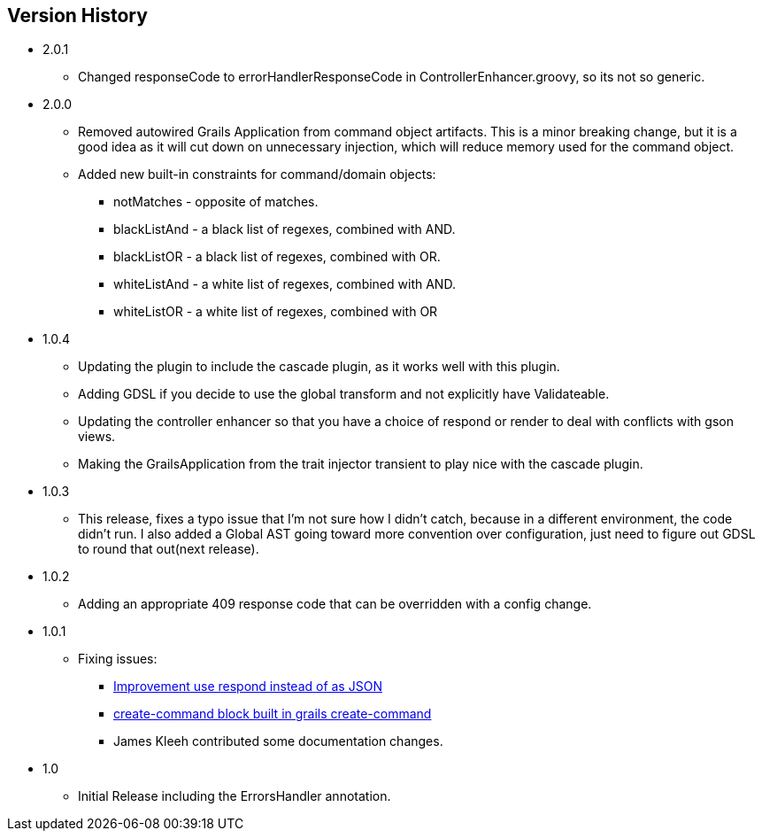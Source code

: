 == Version History
* 2.0.1
** Changed responseCode to errorHandlerResponseCode in ControllerEnhancer.groovy, so its not so generic.
* 2.0.0
** Removed autowired Grails Application from command object artifacts. This is a minor breaking change, but it is a good
idea as it will cut down on unnecessary injection, which will reduce memory used for the command object.
** Added new built-in constraints for command/domain objects:
*** notMatches - opposite of matches.
*** blackListAnd - a black list of regexes, combined with AND.
*** blackListOR - a black list of regexes, combined with OR.
*** whiteListAnd - a white list of regexes, combined with AND.
*** whiteListOR - a white list of regexes, combined with OR
* 1.0.4
** Updating the plugin to include the cascade plugin, as it works well with this plugin.
** Adding GDSL if you decide to use the global transform and not explicitly have Validateable.
** Updating the controller enhancer so that you have a choice of respond or render to deal with conflicts with gson views.
** Making the GrailsApplication from the trait injector transient to play nice with the cascade plugin.
* 1.0.3
** This release, fixes a typo issue that I'm not sure how I didn't catch, because in a different environment, the code didn't run. I also added a Global AST going toward more convention over configuration, just need to figure out GDSL to round that out(next release).
* 1.0.2
** Adding an appropriate 409 response code that can be overridden with a config change.
* 1.0.1
** Fixing issues:
*** https://github.com/virtualdogbert/command/issues/2[Improvement use respond instead of as JSON]
*** https://github.com/virtualdogbert/command/issues/1[create-command block built in grails create-command]
*** James Kleeh contributed some documentation changes.
* 1.0
** Initial Release including the ErrorsHandler annotation.
